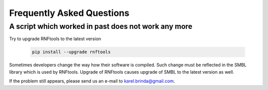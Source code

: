 Frequently Asked Questions
==========================

A script which worked in past does not work any more
~~~~~~~~~~~~~~~~~~~~~~~~~~~~~~~~~~~~~~~~~~~~~~~~~~~~

Try to upgrade RNFtools to the latest version

	.. code-block:: bash
	
		pip install --upgrade rnftools
	
Sometimes developers change the way how their software is compiled.
Such change must be reflected in the SMBL library which is used by RNFtools.
Upgrade of RNFtools causes upgrade of SMBL to the latest version as well.

If the problem still appears, please send us an e-mail to karel.brinda@gmail.com.
